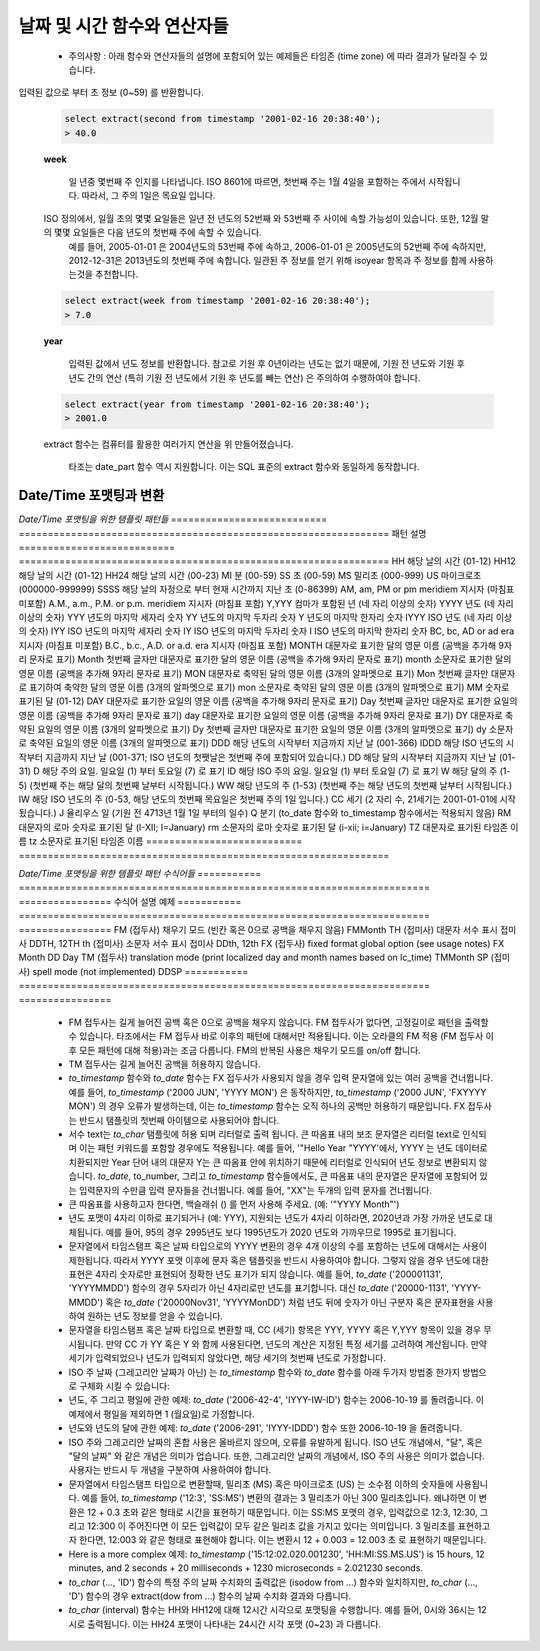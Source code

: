 ********************************
날짜 및 시간 함수와 연산자들
********************************

  * 주의사항 : 아래 함수와 연산자들의 설명에 포함되어 있는 예제들은 타임존 (time zone) 에 따라 결과가 달라질 수 있습니다.

.. function:: add_days (date date|timestamp, day int)

  입력한 기준 날짜에서 입력한 날 만큼을 더한 새로운 날짜를 돌려줍니다.

  :인자 date: 기준이 되는 타임스탬프나 날짜
  :인자 day: 기준 날짜에 더하고자 하는 날
  :리턴타입: timestamp
  :예제:
          
  .. code-block:: sql

    select add_days(date '2013-12-30', 5);
    > 2014-01-03 15:00:00

    select add_days(timestamp '2013-12-05 12:10:20', -7);
    > 2013-11-28 03:10:20

.. function:: add_months (date date|timestamp, month int)

     입력된 달 만큼 입력한  날짜 혹은 타임스탬프에 더한 날짜를 돌려줍니다.

  :인자 date: 기준이 되는 날자나 타임스탬프
  :인자 month: 기준 날짜에 더해질 달
  :리턴타입: timestamp
  :예제:
          
  .. code-block:: sql

    select add_months(date '2013-12-17', 2);
    > 2014-02-16 15:00:00

.. function:: current_date ()

  현재 날짜를 (yyyy-mm-dd) 포맷으로 돌려줍니다.

  :리턴타입: date
          
  .. code-block:: sql

    select current_date();
    > 2014-09-23

.. function:: current_time ()

    현재 시간을 돌려줍니다.

  :리턴타입: time
          
  .. code-block:: sql

    select current_time();
    > 05:18:27.651999

.. function:: extract(field FROM source)

   입력된 날짜 혹은 시간값에 대해 field 인자로 입력한 년도 혹은 시간 같은 특정 학목값을 돌려줍니다. *source* 인자는 *timestamp*, 혹은 *time* 타입이어야 합니다. (*date* 타입은 *timestamp* 타입으로 캐스팅 되므로, 두 타입 모두 사용할 수 있습니다.) *field* 인자는 source 인자로부터 출력하고자 하는 항목에 대한 정보입니다. 이 함수는 배정밀도 (double precision) 값을 돌려줍니다. 아래는 field 인자로 사용될 수 있는 여러 항목들에 대한 예제입니다.

  **century**

    입력된 값으로 부터 세기에 대한 값을 돌려줍니다.

  .. code-block:: sql

    select extract(century from timestamp '2001-12-16 12:21:13');
    > 21.0

    1세기는 0001-01-01 00:00:00 AD에 시작됩니다. 따라서, 그레고리안 달력을 적용한 모든 나라에서 올바른 세기 값을 얻을 수 있습니다. 세기는 0부터 시작하지 않습니다.
  
  **day**

  *timestamp* 값에서, 날짜는 1에서 31까지의 값을 가질 수 있습니다.

  .. code-block:: sql

    select extract(day from timestamp '2001-02-16 20:38:40');
    > 16.0

  **decade**
 
   입력된 값으로 부터 년도 값을 10으로 나눈 값을 돌려줍니다.

  .. code-block:: sql

    select extract(decade from timestamp '2001-02-16 20:38:40');
    > 200.0

  **dow**

  입력된 값으로 부터 입력된 시간값으로 부터 요일을 0 (일요일) 부터 6 (토요일) 로 변환해 돌려줍니다.

  .. code-block:: sql

    select extract(dow from timestamp '2001-02-16 20:38:40');
    > 5.0

  해당 함수는 to_char(..., 'D') 함수와는 다르게 동작합니다.

  **doy**

  입력된 값으로 부터 해당 년도 중 몇번째 일인지를 돌려줍니다.

  .. code-block:: sql

    select extract(doy from timestamp '2001-02-16 20:38:40');
    > 47.0

  **hour**
  
   입력된 값으로 부터 시간값 (0 ~ 23)을 돌려줍니다.
  
  .. code-block:: sql

    select extract(hour from timestamp '2001-02-16 20:38:40');
    > 20.0

  **isodow**

 입력된 값으로 부터 요일정보를 1 (월요일) 부터 7 (일요일) 로 변환해 돌려줍니다.

  .. code-block:: sql

    select extract(isodow from timestamp '2001-02-18 20:38:40');
    > 7.0

  이 함수는 일요일에 대한 값을 제외하면 dow함수와 동일하게 동작합니다. 이는 ISO 8601에 명시된 한 주의 요일에 대한 넘버링 방법을 따릅니다.

  **isoyear**

  입력된 값으로 부터 ISO 8601 기준에 따르는 년도를 돌려줍니다.

  .. code-block:: sql

    select extract(isoyear from date '2006-01-01');
    > 2005.0

  ISO 년도는  4주로 구성된 1월의 첫번째 월요일 에서 시작됩니다. 그래서, 1월 초나 12월 말의 어느날은 그레고리안 달력과 다른 년도값을 돌려줄 수 도 있습니다. 자세한 정보를 위해서는 week 항목을 참조해 세요.

  **microseconds**

   입력된 값으로부터 마이크로초 단위로 소숫점을 포함한 초 정보를 변환하여 돌려줍니다. 이는 입력 값에 포함된 초 정보를 1,000,000과 곱하는 연산을 통해 이루어집니다.

  .. code-block:: sql

    select extract(microseconds from time '17:12:28.5');
    > 2.85E7

  **millennium**

  The millennium
   입력된 값으로 부터 천년 단위로 시간정보를 변환해 돌려줍니다.
  .. code-block:: sql

    select extract(millennium from timestamp '2001-02-16 20:38:40');
    > 3.0

  1900년도 대의 모든 년도는 두번째 millennium에 속합니다. 세번 째 millennium은 2001년 1월 1일부터 시작되었습니다.

  **milliseconds**

  입력된 값으로 부터 밀리초 단위로 소숫점을 포함한 초 정보를 변환하여 돌려줍니다. 이는 입력 값에 포함된 초 정보를 1,000과 곱하는 연산을 통해 이루어집니다.

  .. code-block:: sql

    select extract(milliseconds from time '17:12:28.5');
    > 28500.0

  **minute**

  입력된 값으로 부터 분 정보 (0~59) 를 반환합니다.

  .. code-block:: sql

    select extract(minute from timestamp '2001-02-16 20:38:40');
    > 38.0

  **month**

   입력된 값으로 부터 달 정보 (1~12) 를 반환합니다.

  .. code-block:: sql

    select extract(month from timestamp '2001-02-16 20:38:40');
    > 2.0

  **quarter**

  입력된 값이 어떤 분기 (1~4) 에 속하는 지를 계산하여 반환합니다.

  .. code-block:: sql

    select extract(quarter from timestamp '2001-02-16 20:38:40');
    > 1.0

  **second**

입력된 값으로 부터 초 정보 (0~59) 를 반환합니다.

  .. code-block:: sql

    select extract(second from timestamp '2001-02-16 20:38:40');
    > 40.0

  **week**
  
    일 년중 몇번째 주 인지를 나타냅니다. ISO 8601에 따르면, 첫번째 주는 1월 4일을 포함하는 주에서 시작됩니다. 따라서, 그 주의 1일은 목요일 입니다. 
  ISO 정의에서, 일월 초의 몇몇 요일들은 일년 전 년도의 52번째 와 53번째 주 사이에 속할 가능성이 있습니다. 또한, 12월 말의 몇몇 요일들은 다음 년도의 첫번째 주에 속할 수 있습니다. 
    예를 들어, 2005-01-01 은 2004년도의 53번째 주에 속하고, 2006-01-01 은 2005년도의 52번째 주에 속하지만, 2012-12-31은 2013년도의 첫번째 주에 속합니다. 
    일관된 주 정보를 얻기 위해 isoyear 항목과 주 정보를 함께 사용하는것을 추천합니다.

  .. code-block:: sql

    select extract(week from timestamp '2001-02-16 20:38:40');
    > 7.0

  **year**
  
    입력된 값에서 년도 정보를 반환합니다. 참고로 기원 후 0년이라는 년도는 없기 때문에, 기원 전 년도와 기원 후 년도 간의 연산 (특히 기원 전 년도에서 기원 후 년도를 빼는 연산) 은 주의하여 수행하여야 합니다.

  .. code-block:: sql

    select extract(year from timestamp '2001-02-16 20:38:40');
    > 2001.0

  extract 함수는 컴퓨터를 활용한 여러가지 연산을 위 만들어졌습니다.

    타조는 date_part 함수 역시 지원합니다. 이는 SQL 표준의 extract 함수와 동일하게 동작합니다.

.. function:: date_part('field', source)

  field 인자는 extract 함수와 동일 하게 사용하여도 됩니다. 하지만 문자열로 입력하셔야 합니다. (extract 함수는 field 인자로 문자열이 아닌 항목이름을 그대로 입력하 사용합니다.)

  .. code-block:: sql

    select date_part('day', timestamp '2001-02-16 20:38:40');
    > 16.0

.. function:: now()

 현재 타임스탬프를 돌려줍니다.

  :리턴타입: timestamp
  :예제:

  .. code-block:: sql

    select now();
    > 2014-09-23 08:32:43.286

.. function:: to_char(src timestamp, format text)

    입력한 타임스탬프를 입력한 format에 맞추어 text 타입으로 변환하여 돌려줍니다. 자세한 정보는 아래의 'Date/Time 포맷팅과 변환' 섹션에 기술되어 있습니다.

  :인자 src: text 타입으로 변환하고자 하는 타임스탬프
  :인자 format: 문자열로 표현한 포맷
  :리턴타입: text

  .. code-block:: sql

    select to_char(current_timestamp, 'yyyy-MM-dd');
    > 2014-09-23

.. function:: to_date(src text, format text)

    입력된 text를 입력한 format에 맞추어 date 타입으로 변환합니다. 자세한 정보는 아래의  'Date/Time 포맷팅과 변환' 섹션에 기술되어 있습니다.

  :인자 src: date 타입으로 변환하고자 하는 text 
  :인자 format: 문자열로 표현한 포맷
  :리턴타입: date

  .. code-block:: sql

    select to_date('2014-01-04', 'YYYY-MM-DD');
    > 2014-01-04

.. function:: to_timestamp(epoch int)

    입력한 유닉스 시간을 타임스탬프 타입으로 변환하여 돌려줍니다.

  :인자 epoch: int 타입의 유닉스 시간
  :리턴타입: timestamp

  .. code-block:: sql

    select to_timestamp(412312345);
    > 1983-01-25 03:12:25

.. function:: to_timestamp(src text, format text)

  text타입으로 입력된 타임스탬프를 타임스탬프 타입으로 변환하여 돌려줍니다. 자세한 정보는 아래의  'Date/Time 포맷팅과 변환' 섹션에 기술되어 있습니다.

  :인자 src: 변환하고자 하는 text타입의 타임스탬프 정보timestamp string to be converted
  :인자 format: 문자열로 표현한 포맷
  :리턴타입: timestamp

  .. code-block:: sql

    select to_timestamp('97/2/16 8:14:30', 'FMYYYY/FMMM/FMDD FMHH:FMMI:FMSS');
    > 0097-02-15 23:14:30

.. function:: utc_usec_to (string text , long timestamp , int dayOfWeek)

  * **첫 번째 인자** 가 'day'일 경우.

        입력된 유닉스 타임스탬프가 나타내는 날짜가 시작되는 시점의 타임스탬프 값을 돌려줍니다.
        예를 들어, 유닉스 타임스탬프값이 May 19th at 08:58 를 나타냈을때, 이 함수는 May 19th at 00:00 을 나타내는 유닉스 타임스탬프 값을 돌려줍니다.

  * **첫 번째 인자** 가  'hour' 일 경우..

        입력된 유닉스 타임스탬프가 나타내는 시간이 시작되는 시점의 타임스탬프 값을 돌려줍니다.
        예를 들어, 유닉스 타임스탬프값이 08:58 를 나타낸다면, 이 함수는 같은 날 08:00 정각의 유닉스 타임스탬프 값을 돌려줍니다.

  * **첫 번째 인자** 가 'month' 일 경우..

        입력된 유닉스 타임스탬프가 나타내는 달이 시작되는 시점의 타임스탬프 값을 돌려줍니다.
        예를 들어, 유닉스 타임스탬프값이 March 19th 를 나타낸다면, 이 함수는 같은 년도의 March 1일을 나타내는 유닉스 타임스탬프 값을 돌려줍니다.

  * **첫 번째 인자** 가 'year' 일 경우..

        입력된 유닉스 타임스탬프가 나타내는 년도가 시작되는 시점의 타임스탬프 값을 돌려줍니다.
        예를 들어, 유닉스 타임스탬프값이 2010년 중의 시간을 나타낸다면, 이 함수는 2010-01-01 00:00 의 유닉스 타임스탬프 값인 1274259481071200 을 돌려줍니다.

  * **첫 번째 인자** 가 'week' 이고 **세번째 인자** 가 2 (화요일) 일 경우.

        입력된 유닉스 타임스탬프가 포함된 주에서 특정 요일이 시작되는 시점의 타임스탬프 값을 돌려줍니다.
        예를 들어, 유닉스 타임스탬프 값이 2008-04-11 (금요일) 나타내고, day_of_week 값으로 2 (화요일)을 인자로 입력하였다면, 이 함수는 2008-04-08 (화요일) 을 나타내는 유닉스 타임스탬프 값을 돌려줍니다.

  :인자 string: 'day', 'hour', 'month', 'year', 그리고 'week' 중 하나
  :인자 long: 특정 시각을 나타내는 유닉스 타임스탬프
  :인자 int: 특정 요일을 표현하는 숫자, 0 (일요일) ~ 6 (토요일). 'week' 인자를 첫번째 인자로 입력하였을때 추가적으로 필요한 인자입니다.
  :리턴타입: long
  :예제:

  .. code-block:: sql

    SELECT utc_usec_to('day', 1274259481071200);
    > 1274227200000000

^^^^^^^^^^^^^^^^^^^^^^^^^^^^^^^^^^^
Date/Time 포맷팅과 변환
^^^^^^^^^^^^^^^^^^^^^^^^^^^^^^^^^^^

*Date/Time 포맷팅을 위한 탬플릿 패턴들*
=========================== ================================================================
패턴                                                  설명
=========================== ================================================================
HH                          해당 날의 시간 (01-12)
HH12                        해당 날의 시간 (01-12)
HH24                        해당 날의 시간 (00-23)
MI                          분 (00-59)
SS                          초 (00-59)
MS                          밀리초 (000-999)
US                          마이크로초 (000000-999999)
SSSS                        해당 날의 자정으로 부터 현재 시간까지 지난 초 (0-86399)
AM, am, PM or pm            meridiem 지시자 (마침표 미포함)
A.M., a.m., P.M. or p.m.    meridiem 지시자 (마침표 포함)
Y,YYY                       컴마가 포함된 년 (네 자리 이상의 숫자)
YYYY                        년도 (네 자리 이상의 숫자)
YYY                         년도의 마지막 세자리 숫자
YY                          년도의 마지막 두자리 숫자
Y                           년도의 마지막 한자리 숫자
IYYY                        ISO 년도 (네 자리 이상의 숫자)
IYY                         ISO 년도의 마지막 세자리 숫자
IY                          ISO 년도의 마지막 두자리 숫자
I                           ISO 년도의 마지막 한자리 숫자
BC, bc, AD or ad            era 지시자 (마침표 미포함)
B.C., b.c., A.D. or a.d.    era 지시자 (마침표 포함)
MONTH                       대문자로 표기한 달의 영문 이름 (공백을 추가해 9자리 문자로 표기)
Month                       첫번째 글자만 대문자로 표기한 달의 영문 이름 (공백을 추가해 9자리 문자로 표기)
month                       소문자로 표기한 달의 영문 이름 (공백을 추가해 9자리 문자로 표기)
MON                         대문자로 축약된 달의 영문 이름 (3개의 알파멧으로 표기)
Mon                         첫번째 글자만 대문자로 표기하여 축약한 달의 영문 이름 (3개의 알파멧으로 표기)
mon                         소문자로 축약된 달의 영문 이름 (3개의 알파멧으로 표기)
MM                          숫자로 표기된 달 (01-12)
DAY                         대문자로 표기한 요일의 영문 이름 (공백을 추가해 9자리 문자로 표기)
Day                         첫번째 글자만 대문자로 표기한 요일의 영문 이름 (공백을 추가해 9자리 문자로 표기)
day                         대문자로 표기한 요일의 영문 이름 (공백을 추가해 9자리 문자로 표기)
DY                          대문자로 축약된 요일의 영문 이름 (3개의 알파멧으로 표기)
Dy                          첫번째 글자만 대문자로 표기한 요일의 영문 이름 (3개의 알파멧으로 표기)
dy                          소문자로 축약된 요일의 영문 이름 (3개의 알파멧으로 표기)
DDD                         해당 년도의 시작부터 지금까지 지난 날 (001-366)
IDDD                        해당 ISO 년도의 시작부터 지금까지 지난 날 (001-371; ISO 년도의 첫쨋날은 첫번째 주에 포함되어 있습니다.)
DD                          해당 달의 시작부터 지금까지 지난 날 (01-31)
D                           해당 주의 요일. 일요일 (1) 부터 토요일 (7) 로 표기
ID                          해당 ISO 주의 요일. 일요일 (1) 부터 토요일 (7) 로 표기
W                           해당 달의 주 (1-5) (첫번째 주는 해당 달의 첫번째 날부터 시작됩니다.)
WW                          해당 년도의 주 (1-53) (첫번째 주는 해당 년도의 첫번째 날부터 시작됩니다.)
IW                          해당 ISO 년도의 주 (0-53, 해당 년도의 첫번째 목요일은 첫번째 주의 1일 입니다.)
CC                          세기 (2 자리 수, 21세기는 2001-01-01에 시작됬습니다.)
J                           율리우스 일 (기원 전 4713년 1월 1일 부터의 일수)
Q                           분기 (to_date 함수와 to_timestamp 함수에서는 적용되지 않음)
RM                          대문자의 로마 숫자로 표기된 달 (I-XII; I=January)
rm                          소문자의 로마 숫자로 표기된 달 (i-xii; i=January)
TZ                          대문자로 표기된 타임존 이름
tz                          소문자로 표기된 타임존 이름
=========================== ================================================================

*Date/Time 포맷팅을 위한 템플릿 패턴 수식어들*
=========== ======================================================================= ================
수식어             설명                                                                                                                                           예제
=========== ======================================================================= ================
FM (접두사)  채우기 모드 (빈칸 혹은 0으로 공백을 채우지 않음)                                                                     FMMonth
TH (접미사)  대문자 서수 표시 접미사                                                            			        DDTH, 12TH
th (접미사)  소문자 서수 표시 접미사                                   			                        DDth, 12th
FX (접두사)  fixed format global option (see usage notes)                            FX Month DD Day
TM (접두사)  translation mode (print localized day and month names based on lc_time) TMMonth
SP (접미사)  spell mode (not implemented)                                            DDSP
=========== ======================================================================= ================

  * FM 접두사는 길게 늘어진 공백 혹은 0으로 공백을 채우지 않습니다. FM 접두사가 없다면, 고정길이로 패턴을 출력할 수 있습니다. 타조에서는 FM 접두사 바로 이후의 패턴에 대해서만 적용됩니다. 이는 오라클의 FM 적용 (FM 접두사 이후 모든 패턴에 대해 적용)과는 조금 다릅니다. FM의 반복된 사용은 채우기 모드를 on/off 합니다.

  * TM 접두사는 길게 늘어진 공백을 허용하지 않습니다.

  * *to_timestamp* 함수와 *to_date* 함수는 FX 접두사가 사용되지 않을 경우 입력 문자열에 있는 여러 공백을 건너뜁니다. 예를 들어, *to_timestamp* ('2000    JUN', 'YYYY MON') 은 동작하지만, *to_timestamp* ('2000    JUN', 'FXYYYY MON') 의 경우 오류가 발생하는데, 이는 *to_timestamp* 함수는 오직 하나의 공백만 허용하기 때문입니다. FX 접두사는 반드시 탬플릿의 첫번째 아이템으로 사용되어야 합니다.

  * 서수 text는 *to_char* 탬플릿에 허용 되며 리터럴로 출력 됩니다. 큰 따옴표 내의 보조 문자열은 리터럴 text로 인식되며 이는 패턴 키워드를 포함할 경우에도 적용됩니다. 예를 들어, '"Hello Year "YYYY'에서, YYYY 는 년도 데이터로 치환되지만 Year 단어 내의 대문자 Y는 큰 따옴표 안에 위치하기 때문에 리터럴로 인식되어 년도 정보로 변환되지 않습니다. *to_date*, to_number, 그리고 *to_timestamp* 함수들에서도, 큰 따옴표 내의 문자열은 문자열에 포함되어 있는 입력문자의 수만큼 입력 문자들을 건너뜁니다. 예를 들어, "XX"는 두개의 입력 문자를 건너뜁니다.

  * 큰 따옴표를 사용하고자 한다면, 백슬래쉬 (\) 를 먼저 사용해 주세요. (예: '\"YYYY Month\"')

  * 년도 포맷이 4자리 이하로 표기되거나 (예: YYY),  지원되는 년도가 4자리 이하라면, 2020년과 가장 가까운 년도로 대체됩니다. 예를 들어, 95의 경우 2995년도 보다 1995년도가 2020 년도와 가까우므로 1995로 표기됩니다.

  * 문자열에서 타임스탬프 혹은 날짜 타입으로의 YYYY 변환의 경우 4개 이상의 수를 포함하는 년도에 대해서는 사용이 제한됩니다.  따라서 YYYY 포맷 이후에 문자 혹은 탬플릿을 반드시 사용하여야 합니다. 그렇지 않을 경우 년도에 대한 표현은  4자리 숫자로만 표현되어 정확한 년도 표기가 되지 않습니다. 예를 들어, *to_date* ('200001131', 'YYYYMMDD') 함수의 경우 5자리가 아닌 4자리로만 년도를 표기합니다. 대신 *to_date* ('20000-1131', 'YYYY-MMDD') 혹은 *to_date* ('20000Nov31', 'YYYYMonDD') 처럼 년도 뒤에 숫자가 아닌 구분자 혹은 문자표현을 사용하여 원하는 년도 정보를 얻을 수 있습니다.

  * 문자열을 타임스탬프 혹은 날짜 타입으로 변환할 때, CC (세기) 항목은 YYY, YYYY 혹은 Y,YYY 항목이 있을 경우 무시됩니다. 만약 CC 가 YY 혹은 Y 와 함께 사용된다면, 년도의 계산은 지정된 특정 세기를 고려하여 계산됩니다.  만약 세기가 입력되었으나 년도가 입력되지 않았다면, 해당 세기의 첫번째 년도로 가정합니다.

  * ISO 주 날짜 (그레고리안 날짜가 아닌) 는 *to_timestamp* 함수와 *to_date* 함수를 아래 두가지 방법중 한가지 방법으로 구체화 시킬 수 있습니다:

  * 년도, 주 그리고 평일에 관한 예제: *to_date* ('2006-42-4', 'IYYY-IW-ID') 함수는 2006-10-19 를 돌려줍니다. 이 예제에서 평일을 제외하면 1 (월요일)로 가정합니다.

  * 년도와 년도의 달에 관한 예제:  *to_date* ('2006-291', 'IYYY-IDDD') 함수 또한 2006-10-19 을 돌려줍니다.

  * ISO 주와 그레고리안 날짜의 혼합 사용은 올바르지 않으며, 오류를 유발하게 됩니다. ISO 년도 개념에서, "달", 혹은 "달의 날짜" 와 같은 개념은 의미가 업습니다. 또한, 그레고리안 날짜의 개념에서, ISO 주의 사용은 의미가 없습니다. 사용자는 반드시 두 개념을 구분하여 사용하여야 합니다.

  * 문자열에서 타임스탬프 타입으로 변환할때, 밀리초 (MS) 혹은 마이크로초 (US) 는 소수점 이하의 숫자들에 사용됩니다. 예를 들어, *to_timestamp* ('12:3', 'SS:MS') 변환의 결과는 3 밀리초가 아닌 300 밀리초입니다. 왜냐하면 이 변환은 12 + 0.3 초와 같은 형태로 시간을 표현하기 때문입니다. 이는 SS:MS 포맷의 경우,  입력값으로 12:3, 12:30, 그리고 12:300 이 주어진다면 이 모든 입력값이 모두 같은 밀리초 값을 가지고 있다는 의미입니다. 3 밀리초를 표현하고자 한다면, 12:003 와 같은 형태로 표현해야 합니다. 이는 변환시 12 + 0.003 = 12.003 초 로 표현하기 때문입니다.

  * Here is a more complex 예제: *to_timestamp* ('15:12:02.020.001230', 'HH:MI:SS.MS.US') is 15 hours, 12 minutes, and 2 seconds + 20 milliseconds + 1230 microseconds = 2.021230 seconds.

  * *to_char* (..., 'ID') 함수의 특정 주의 날짜 수치화의 출력값은 (isodow from ...) 함수와 일치하지만, *to_char* (..., 'D') 함수의 경우 extract(dow from ...) 함수의 날짜 수치화 결과와 다릅니다.

  * *to_char* (interval) 함수는 HH와 HH12에 대해 12시간 시각으로 포맷팅을 수행합니다. 예를 들어, 0시와 36시는 12시로 출력됩니다. 이는 HH24 포맷이 나타내는 24시간 시각 포맷 (0~23) 과 다릅니다.
